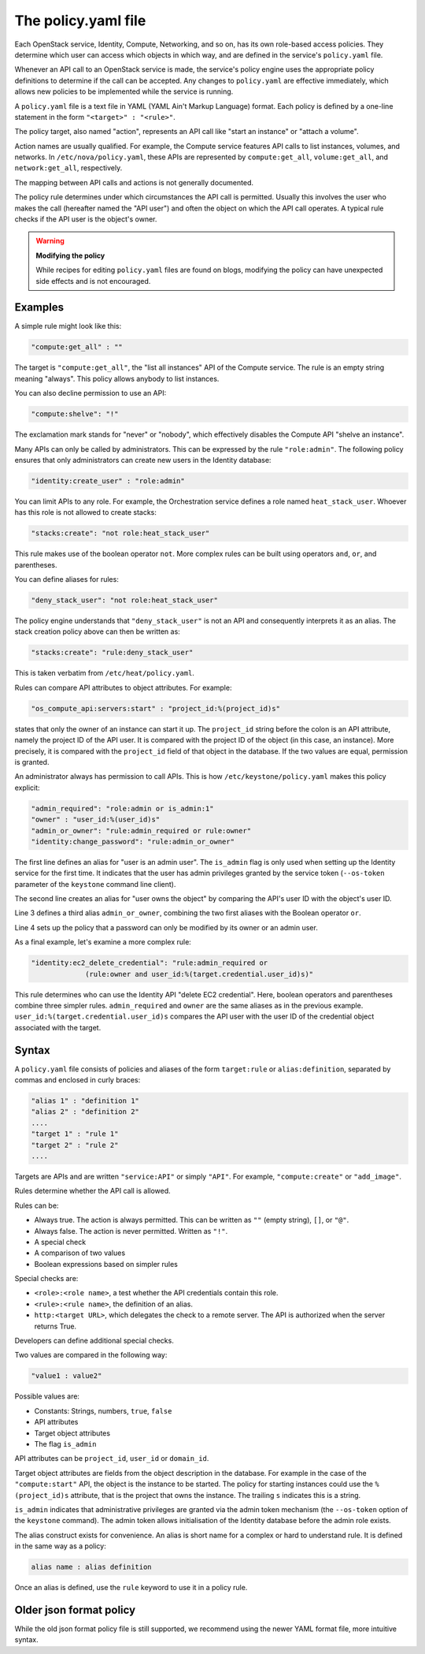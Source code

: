 ====================
The policy.yaml file
====================

Each OpenStack service, Identity, Compute, Networking, and so on, has its
own role-based access policies. They determine which user can access
which objects in which way, and are defined in the service's
``policy.yaml`` file.

Whenever an API call to an OpenStack service is made, the service's
policy engine uses the appropriate policy definitions to determine if
the call can be accepted. Any changes to ``policy.yaml`` are effective
immediately, which allows new policies to be implemented while the
service is running.

A ``policy.yaml`` file is a text file in YAML (YAML Ain't Markup Language)
format. Each policy is defined by a one-line statement in the
form ``"<target>" : "<rule>"``.

The policy target, also named "action", represents an API call like
"start an instance" or "attach a volume".

Action names are usually qualified. For example, the Compute service features
API calls to list instances, volumes, and networks. In
``/etc/nova/policy.yaml``, these APIs are represented by
``compute:get_all``, ``volume:get_all``, and ``network:get_all``,
respectively.

The mapping between API calls and actions is not generally documented.

The policy rule determines under which circumstances the API call is
permitted. Usually this involves the user who makes the call (hereafter
named the "API user") and often the object on which the API call
operates. A typical rule checks if the API user is the object's owner.

.. warning::

    **Modifying the policy**

    While recipes for editing ``policy.yaml`` files are found on blogs,
    modifying the policy can have unexpected side effects and is not
    encouraged.

Examples
~~~~~~~~

A simple rule might look like this:

.. code-block:: yaml

    "compute:get_all" : ""

The target is ``"compute:get_all"``, the "list all instances" API of the
Compute service. The rule is an empty string meaning "always". This
policy allows anybody to list instances.

You can also decline permission to use an API:

.. code-block:: yaml

    "compute:shelve": "!"

The exclamation mark stands for "never" or "nobody", which effectively
disables the Compute API "shelve an instance".

Many APIs can only be called by administrators. This can be expressed by
the rule ``"role:admin"``. The following policy ensures that only
administrators can create new users in the Identity database:

.. code-block:: yaml

    "identity:create_user" : "role:admin"

You can limit APIs to any role. For example, the Orchestration service
defines a role named ``heat_stack_user``. Whoever has this role is not
allowed to create stacks:

.. code-block:: yaml

    "stacks:create": "not role:heat_stack_user"

This rule makes use of the boolean operator ``not``. More complex rules
can be built using operators ``and``, ``or``, and parentheses.

You can define aliases for rules:

.. code-block:: yaml

    "deny_stack_user": "not role:heat_stack_user"

The policy engine understands that ``"deny_stack_user"`` is not an API
and consequently interprets it as an alias. The stack creation policy
above can then be written as:

.. code-block:: yaml

    "stacks:create": "rule:deny_stack_user"

This is taken verbatim from ``/etc/heat/policy.yaml``.

Rules can compare API attributes to object attributes. For example:

.. code-block:: yaml

    "os_compute_api:servers:start" : "project_id:%(project_id)s"

states that only the owner of an instance can start it up. The
``project_id`` string before the colon is an API attribute, namely the project
ID of the API user. It is compared with the project ID of the object (in
this case, an instance). More precisely, it is compared with the
``project_id`` field of that object in the database. If the two values are
equal, permission is granted.

An administrator always has permission to call APIs. This is how
``/etc/keystone/policy.yaml`` makes this policy explicit:

.. code-block:: yaml

    "admin_required": "role:admin or is_admin:1"
    "owner" : "user_id:%(user_id)s"
    "admin_or_owner": "rule:admin_required or rule:owner"
    "identity:change_password": "rule:admin_or_owner"

The first line defines an alias for "user is an admin user". The
``is_admin`` flag is only used when setting up the Identity service for
the first time. It indicates that the user has admin privileges granted
by the service token (``--os-token`` parameter of the ``keystone``
command line client).

The second line creates an alias for "user owns the object" by comparing
the API's user ID with the object's user ID.

Line 3 defines a third alias ``admin_or_owner``, combining the two first
aliases with the Boolean operator ``or``.

Line 4 sets up the policy that a password can only be modified by its
owner or an admin user.

As a final example, let's examine a more complex rule:

.. code-block:: yaml

    "identity:ec2_delete_credential": "rule:admin_required or
                 (rule:owner and user_id:%(target.credential.user_id)s)"


This rule determines who can use the Identity API "delete EC2
credential". Here, boolean operators and parentheses combine three
simpler rules. ``admin_required`` and ``owner`` are the same aliases as
in the previous example. ``user_id:%(target.credential.user_id)s``
compares the API user with the user ID of the credential object
associated with the target.

Syntax
~~~~~~

A ``policy.yaml`` file consists of policies and aliases of the form
``target:rule`` or ``alias:definition``, separated by commas and
enclosed in curly braces:

.. code-block:: yaml

    "alias 1" : "definition 1"
    "alias 2" : "definition 2"
    ....
    "target 1" : "rule 1"
    "target 2" : "rule 2"
    ....

Targets are APIs and are written ``"service:API"`` or simply ``"API"``.
For example, ``"compute:create"`` or ``"add_image"``.

Rules determine whether the API call is allowed.

Rules can be:

-  Always true. The action is always permitted. This can be written as
   ``""`` (empty string), ``[]``, or ``"@"``.

-  Always false. The action is never permitted. Written as ``"!"``.

-  A special check

-  A comparison of two values

-  Boolean expressions based on simpler rules

Special checks are:

-  ``<role>:<role name>``, a test whether the API credentials contain
   this role.

-  ``<rule>:<rule name>``, the definition of an alias.

-  ``http:<target URL>``, which delegates the check to a remote server.
   The API is authorized when the server returns True.

Developers can define additional special checks.

Two values are compared in the following way:

.. code-block:: yaml

    "value1 : value2"

Possible values are:

-  Constants: Strings, numbers, ``true``, ``false``

-  API attributes

-  Target object attributes

-  The flag ``is_admin``

API attributes can be ``project_id``, ``user_id`` or ``domain_id``.

Target object attributes are fields from the object description in the
database. For example in the case of the ``"compute:start"`` API, the
object is the instance to be started. The policy for starting instances
could use the ``%(project_id)s`` attribute, that is the project that
owns the instance. The trailing ``s`` indicates this is a string.

``is_admin`` indicates that administrative privileges are granted via
the admin token mechanism (the ``--os-token`` option of the ``keystone``
command). The admin token allows initialisation of the Identity database
before the admin role exists.

The alias construct exists for convenience. An alias is short name for a
complex or hard to understand rule. It is defined in the same way as a
policy:

.. code-block:: yaml

    alias name : alias definition

Once an alias is defined, use the ``rule`` keyword to use it in a policy
rule.

Older json format policy
~~~~~~~~~~~~~~~~~~~~~~~~

While the old json format policy file is still supported, we recommend using
the newer YAML format file, more intuitive syntax.
